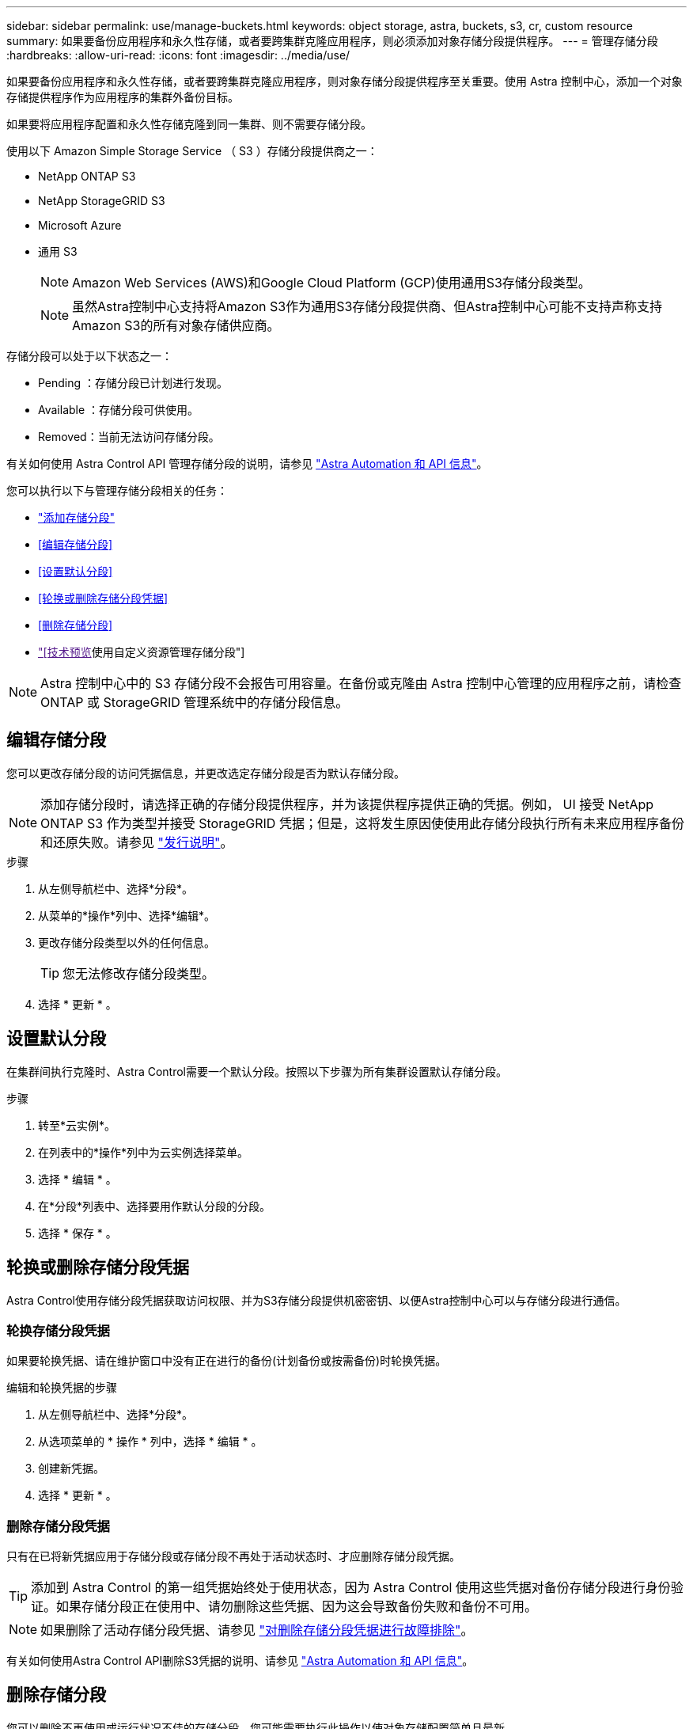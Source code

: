 ---
sidebar: sidebar 
permalink: use/manage-buckets.html 
keywords: object storage, astra, buckets, s3, cr, custom resource 
summary: 如果要备份应用程序和永久性存储，或者要跨集群克隆应用程序，则必须添加对象存储分段提供程序。 
---
= 管理存储分段
:hardbreaks:
:allow-uri-read: 
:icons: font
:imagesdir: ../media/use/


[role="lead"]
如果要备份应用程序和永久性存储，或者要跨集群克隆应用程序，则对象存储分段提供程序至关重要。使用 Astra 控制中心，添加一个对象存储提供程序作为应用程序的集群外备份目标。

如果要将应用程序配置和永久性存储克隆到同一集群、则不需要存储分段。

使用以下 Amazon Simple Storage Service （ S3 ）存储分段提供商之一：

* NetApp ONTAP S3
* NetApp StorageGRID S3
* Microsoft Azure
* 通用 S3
+

NOTE: Amazon Web Services (AWS)和Google Cloud Platform (GCP)使用通用S3存储分段类型。

+

NOTE: 虽然Astra控制中心支持将Amazon S3作为通用S3存储分段提供商、但Astra控制中心可能不支持声称支持Amazon S3的所有对象存储供应商。



存储分段可以处于以下状态之一：

* Pending ：存储分段已计划进行发现。
* Available ：存储分段可供使用。
* Removed：当前无法访问存储分段。


有关如何使用 Astra Control API 管理存储分段的说明，请参见 link:https://docs.netapp.com/us-en/astra-automation/["Astra Automation 和 API 信息"^]。

您可以执行以下与管理存储分段相关的任务：

* link:../get-started/add-bucket.html["添加存储分段"]
* <<编辑存储分段>>
* <<设置默认分段>>
* <<轮换或删除存储分段凭据>>
* <<删除存储分段>>
* link:["[技术预览]使用自定义资源管理存储分段"]



NOTE: Astra 控制中心中的 S3 存储分段不会报告可用容量。在备份或克隆由 Astra 控制中心管理的应用程序之前，请检查 ONTAP 或 StorageGRID 管理系统中的存储分段信息。



== 编辑存储分段

您可以更改存储分段的访问凭据信息，并更改选定存储分段是否为默认存储分段。


NOTE: 添加存储分段时，请选择正确的存储分段提供程序，并为该提供程序提供正确的凭据。例如， UI 接受 NetApp ONTAP S3 作为类型并接受 StorageGRID 凭据；但是，这将发生原因使使用此存储分段执行所有未来应用程序备份和还原失败。请参见 link:../release-notes/known-issues.html#selecting-a-bucket-provider-type-with-credentials-for-another-type-causes-data-protection-failures["发行说明"]。

.步骤
. 从左侧导航栏中、选择*分段*。
. 从菜单的*操作*列中、选择*编辑*。
. 更改存储分段类型以外的任何信息。
+

TIP: 您无法修改存储分段类型。

. 选择 * 更新 * 。




== 设置默认分段

在集群间执行克隆时、Astra Control需要一个默认分段。按照以下步骤为所有集群设置默认存储分段。

.步骤
. 转至*云实例*。
. 在列表中的*操作*列中为云实例选择菜单。
. 选择 * 编辑 * 。
. 在*分段*列表中、选择要用作默认分段的分段。
. 选择 * 保存 * 。




== 轮换或删除存储分段凭据

Astra Control使用存储分段凭据获取访问权限、并为S3存储分段提供机密密钥、以便Astra控制中心可以与存储分段进行通信。



=== 轮换存储分段凭据

如果要轮换凭据、请在维护窗口中没有正在进行的备份(计划备份或按需备份)时轮换凭据。

.编辑和轮换凭据的步骤
. 从左侧导航栏中、选择*分段*。
. 从选项菜单的 * 操作 * 列中，选择 * 编辑 * 。
. 创建新凭据。
. 选择 * 更新 * 。




=== 删除存储分段凭据

只有在已将新凭据应用于存储分段或存储分段不再处于活动状态时、才应删除存储分段凭据。


TIP: 添加到 Astra Control 的第一组凭据始终处于使用状态，因为 Astra Control 使用这些凭据对备份存储分段进行身份验证。如果存储分段正在使用中、请勿删除这些凭据、因为这会导致备份失败和备份不可用。


NOTE: 如果删除了活动存储分段凭据、请参见 https://kb.netapp.com/Cloud/Astra/Control/Deleting_active_S3_bucket_credentials_leads_to_spurious_500_errors_reported_in_the_UI["对删除存储分段凭据进行故障排除"]。

有关如何使用Astra Control API删除S3凭据的说明、请参见 link:https://docs.netapp.com/us-en/astra-automation/["Astra Automation 和 API 信息"^]。



== 删除存储分段

您可以删除不再使用或运行状况不佳的存储分段。您可能需要执行此操作以使对象存储配置简单且最新。

[NOTE]
====
* 您不能删除默认存储分段。如果要删除此存储分段，请先选择另一个存储分段作为默认存储。
* 在"一次写入、多次读取"(WORM)分段的云提供程序保留期限到期之前、您不能删除该分段。WORm分段名称旁用"已锁定"表示。


====
* 您不能删除默认存储分段。如果要删除此存储分段，请先选择另一个存储分段作为默认存储。


.开始之前
* 开始之前，应检查以确保此存储分段没有正在运行或已完成的备份。
* 您应进行检查，以确保存储分段未在任何活动保护策略中使用。


如果存在、您将无法继续。

.步骤
. 从左侧导航栏中，选择 * 分段器 * 。
. 从 * 操作 * 菜单中，选择 * 删除 * 。
+

NOTE: Astra Control 可首先确保没有使用存储分段进行备份的计划策略，并且要删除的存储分段中没有活动备份。

. 键入 "remove" 确认此操作。
. 选择 * 是，删除存储分段 * 。




== [技术预览]使用自定义资源管理存储分段

您可以使用应用程序集群上的Astra Control自定义资源(CR)添加存储分段。如果要备份应用程序和永久性存储，或者要跨集群克隆应用程序，则必须添加对象存储分段提供程序。Astra Control 会将这些备份或克隆存储在您定义的对象存储分段中。如果使用的是自定义资源方法、则应用程序快照功能需要一个存储分段。

如果您要将应用程序配置和永久性存储克隆到同一集群、则无需在Astra Control中使用存储分段。

Asta Control的存储分段自定义资源称为AppVault。此CR包含在保护操作中使用存储分段所需的配置。

.开始之前
* 确保您有一个可从Astra Control Center管理的集群访问的存储分段。
* 确保您具有此存储分段的凭据。
* 确保存储分段为以下类型之一：
+
** NetApp ONTAP S3
** NetApp StorageGRID S3
** Microsoft Azure
** 通用 S3





NOTE: Amazon Web Services (AWS)使用通用S3存储分段类型。


NOTE: 虽然Astra控制中心支持将Amazon S3作为通用S3存储分段提供商、但Astra控制中心可能不支持声称支持Amazon S3的所有对象存储供应商。

.步骤
. 创建自定义资源(CR)文件并将其命名为(例如、 `astra-appvault.yaml`）。
. 配置以下属性：
+
** * metadata.name*:_(必需)_ AppVault自定义资源的名称。
** *spec.prefix*：_(可选)_一个路径、该路径前缀为存储在AppVault中的所有实体的名称。
** *。spec.providerConfig*:_(必需)_用于存储使用指定提供程序访问AppVault所需的配置。
** * spec.providerCredentials*:_(必需)_存储使用指定提供程序访问AppVault所需的任何凭据的引用。
+
*** * spec.providerCredentials.valueFromSecret*:_(可选)_表示凭据值应来自机密。
+
**** *key*:_(如果使用了valueFroMSecret)密钥的有效密钥_。
**** *name*:_(如果使用valueF物品 密钥，则为必需项)_包含此字段值的机密的名称。必须位于同一命名空间中。




** * spec.providerType*:_(必需)_用于确定提供备份的内容；例如、NetApp ONTAP S3或Microsoft Azure。
+
YAML示例：

+
[source, yaml]
----
apiVersion: astra.netapp.io/v1
kind: AppVault
metadata:
  name: astra-appvault
spec:
  providerType: generic-s3
  providerConfig:
    path: testpath
    endpoint: 192.168.1.100:80
    bucketName: bucket1
    secure: "false"
  providerCredentials:
    accessKeyID:
      valueFromSecret:
        name: s3-creds
        key: accessKeyID
    secretAccessKey:
      valueFromSecret:
        name: s3-creds
        key: secretAccessKey
----


. 在您填充之后 `astra-appvault.yaml` 使用正确值的文件、应用CR：
+
[source, console]
----
kubectl apply -f astra-appvault.yaml -n astra-connector
----
+

NOTE: 添加存储分段时、Astra Control会使用默认存储分段指示符标记一个存储分段。您创建的第一个存储分段将成为默认存储分段。添加分段时、您可以稍后决定添加 link:../use/manage-buckets.html#set-the-default-bucket["设置另一个默认存储分段"^]。





== 了解更多信息

* https://docs.netapp.com/us-en/astra-automation["使用 Astra Control API"^]

